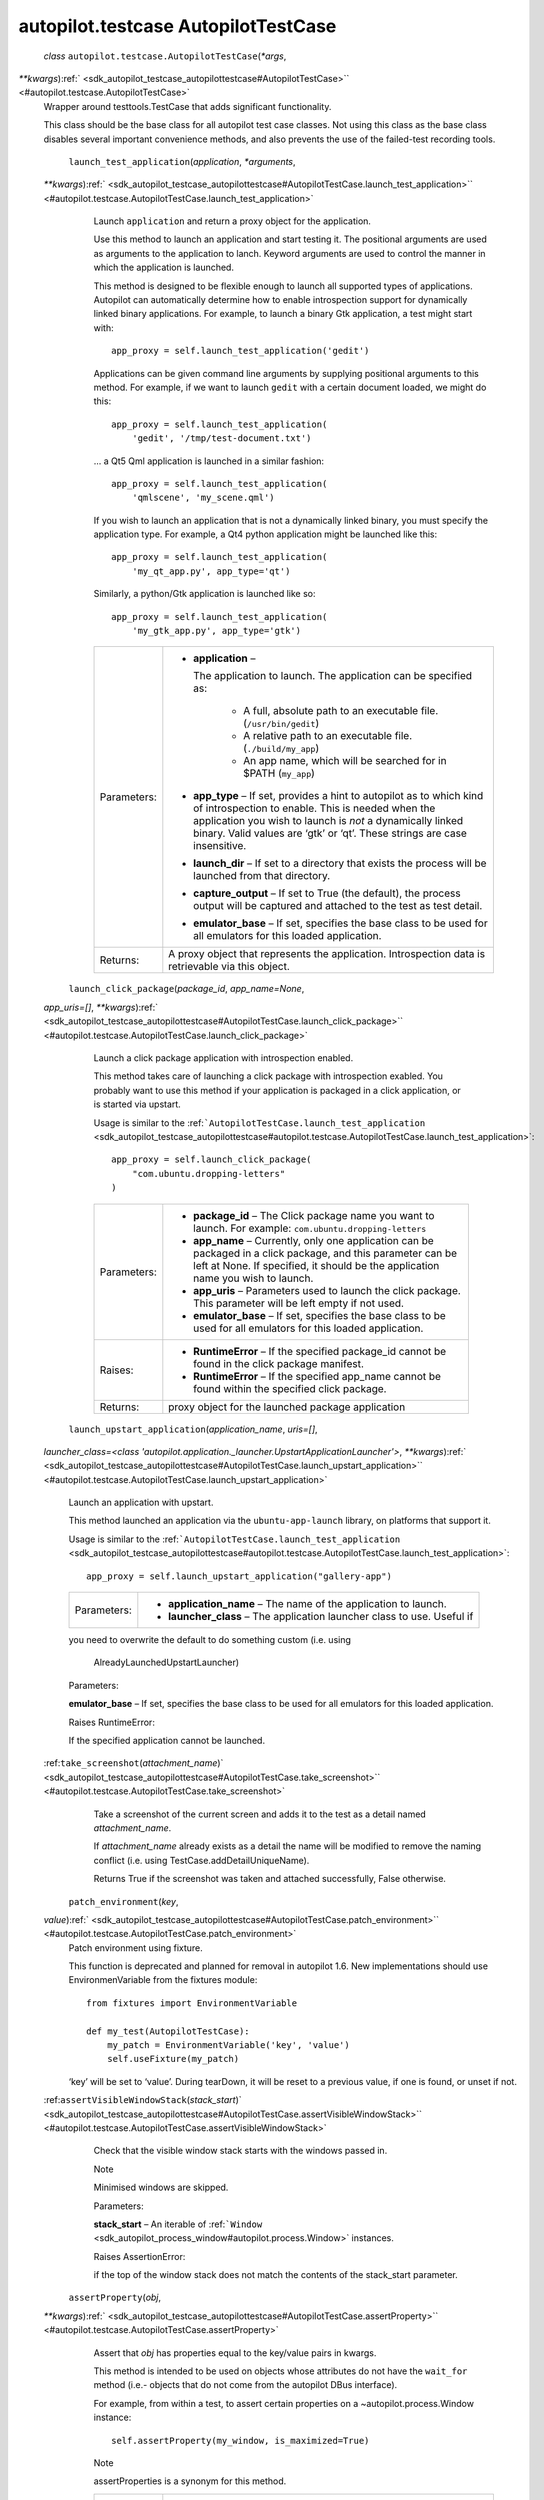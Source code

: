.. _sdk_autopilot_testcase_autopilottestcase:
autopilot.testcase AutopilotTestCase
====================================

 *class* ``autopilot.testcase.``\ ``AutopilotTestCase``\ (*\*args*,
*\*\*kwargs*)\ :ref:` <sdk_autopilot_testcase_autopilottestcase#AutopilotTestCase>`\ ` <#autopilot.testcase.AutopilotTestCase>`
    Wrapper around testtools.TestCase that adds significant
    functionality.

    This class should be the base class for all autopilot test case
    classes. Not using this class as the base class disables several
    important convenience methods, and also prevents the use of the
    failed-test recording tools.

     ``launch_test_application``\ (*application*, *\*arguments*,
    *\*\*kwargs*)\ :ref:` <sdk_autopilot_testcase_autopilottestcase#AutopilotTestCase.launch_test_application>`\ ` <#autopilot.testcase.AutopilotTestCase.launch_test_application>`
        Launch ``application`` and return a proxy object for the
        application.

        Use this method to launch an application and start testing it.
        The positional arguments are used as arguments to the
        application to lanch. Keyword arguments are used to control the
        manner in which the application is launched.

        This method is designed to be flexible enough to launch all
        supported types of applications. Autopilot can automatically
        determine how to enable introspection support for dynamically
        linked binary applications. For example, to launch a binary Gtk
        application, a test might start with:

        .. raw:: html

           <div class="highlight-python">

        .. raw:: html

           <div class="highlight">

        ::

            app_proxy = self.launch_test_application('gedit')

        .. raw:: html

           </div>

        .. raw:: html

           </div>

        Applications can be given command line arguments by supplying
        positional arguments to this method. For example, if we want to
        launch ``gedit`` with a certain document loaded, we might do
        this:

        .. raw:: html

           <div class="highlight-python">

        .. raw:: html

           <div class="highlight">

        ::

            app_proxy = self.launch_test_application(
                'gedit', '/tmp/test-document.txt')

        .. raw:: html

           </div>

        .. raw:: html

           </div>

        ... a Qt5 Qml application is launched in a similar fashion:

        .. raw:: html

           <div class="highlight-python">

        .. raw:: html

           <div class="highlight">

        ::

            app_proxy = self.launch_test_application(
                'qmlscene', 'my_scene.qml')

        .. raw:: html

           </div>

        .. raw:: html

           </div>

        If you wish to launch an application that is not a dynamically
        linked binary, you must specify the application type. For
        example, a Qt4 python application might be launched like this:

        .. raw:: html

           <div class="highlight-python">

        .. raw:: html

           <div class="highlight">

        ::

            app_proxy = self.launch_test_application(
                'my_qt_app.py', app_type='qt')

        .. raw:: html

           </div>

        .. raw:: html

           </div>

        Similarly, a python/Gtk application is launched like so:

        .. raw:: html

           <div class="highlight-python">

        .. raw:: html

           <div class="highlight">

        ::

            app_proxy = self.launch_test_application(
                'my_gtk_app.py', app_type='gtk')

        .. raw:: html

           </div>

        .. raw:: html

           </div>

        +---------------+-------------------------------------------------------------------------------------------------------------------------------------------------------------------------------------------------------------------------------------------------------------------------+
        | Parameters:   | -  **application** –                                                                                                                                                                                                                                                    |
        |               |                                                                                                                                                                                                                                                                         |
        |               |    The application to launch. The application can be specified as:                                                                                                                                                                                                      |
        |               |                                                                                                                                                                                                                                                                         |
        |               |        .. raw:: html                                                                                                                                                                                                                                                    |
        |               |                                                                                                                                                                                                                                                                         |
        |               |           <div>                                                                                                                                                                                                                                                         |
        |               |                                                                                                                                                                                                                                                                         |
        |               |        -  A full, absolute path to an executable file. (``/usr/bin/gedit``)                                                                                                                                                                                             |
        |               |        -  A relative path to an executable file. (``./build/my_app``)                                                                                                                                                                                                   |
        |               |        -  An app name, which will be searched for in $PATH (``my_app``)                                                                                                                                                                                                 |
        |               |                                                                                                                                                                                                                                                                         |
        |               |        .. raw:: html                                                                                                                                                                                                                                                    |
        |               |                                                                                                                                                                                                                                                                         |
        |               |           </div>                                                                                                                                                                                                                                                        |
        |               |                                                                                                                                                                                                                                                                         |
        |               | -  **app\_type** – If set, provides a hint to autopilot as to which kind of introspection to enable. This is needed when the application you wish to launch is *not* a dynamically linked binary. Valid values are ‘gtk’ or ‘qt’. These strings are case insensitive.   |
        |               | -  **launch\_dir** – If set to a directory that exists the process will be launched from that directory.                                                                                                                                                                |
        |               | -  **capture\_output** – If set to True (the default), the process output will be captured and attached to the test as test detail.                                                                                                                                     |
        |               | -  **emulator\_base** – If set, specifies the base class to be used for all emulators for this loaded application.                                                                                                                                                      |
        +---------------+-------------------------------------------------------------------------------------------------------------------------------------------------------------------------------------------------------------------------------------------------------------------------+
        | Returns:      | A proxy object that represents the application. Introspection data is retrievable via this object.                                                                                                                                                                      |
        +---------------+-------------------------------------------------------------------------------------------------------------------------------------------------------------------------------------------------------------------------------------------------------------------------+

     ``launch_click_package``\ (*package\_id*, *app\_name=None*,
    *app\_uris=[]*,
    *\*\*kwargs*)\ :ref:` <sdk_autopilot_testcase_autopilottestcase#AutopilotTestCase.launch_click_package>`\ ` <#autopilot.testcase.AutopilotTestCase.launch_click_package>`
        Launch a click package application with introspection enabled.

        This method takes care of launching a click package with
        introspection exabled. You probably want to use this method if
        your application is packaged in a click application, or is
        started via upstart.

        Usage is similar to the
        :ref:```AutopilotTestCase.launch_test_application`` <sdk_autopilot_testcase_autopilottestcase#autopilot.testcase.AutopilotTestCase.launch_test_application>`:

        .. raw:: html

           <div class="highlight-python">

        .. raw:: html

           <div class="highlight">

        ::

            app_proxy = self.launch_click_package(
                "com.ubuntu.dropping-letters"
            )

        .. raw:: html

           </div>

        .. raw:: html

           </div>

        +---------------+------------------------------------------------------------------------------------------------------------------------------------------------------------------------------------------------------+
        | Parameters:   | -  **package\_id** – The Click package name you want to launch. For example: ``com.ubuntu.dropping-letters``                                                                                         |
        |               | -  **app\_name** – Currently, only one application can be packaged in a click package, and this parameter can be left at None. If specified, it should be the application name you wish to launch.   |
        |               | -  **app\_uris** – Parameters used to launch the click package. This parameter will be left empty if not used.                                                                                       |
        |               | -  **emulator\_base** – If set, specifies the base class to be used for all emulators for this loaded application.                                                                                   |
        +---------------+------------------------------------------------------------------------------------------------------------------------------------------------------------------------------------------------------+
        | Raises:       | -  **RuntimeError** – If the specified package\_id cannot be found in the click package manifest.                                                                                                    |
        |               | -  **RuntimeError** – If the specified app\_name cannot be found within the specified click package.                                                                                                 |
        +---------------+------------------------------------------------------------------------------------------------------------------------------------------------------------------------------------------------------+
        | Returns:      | proxy object for the launched package application                                                                                                                                                    |
        +---------------+------------------------------------------------------------------------------------------------------------------------------------------------------------------------------------------------------+

     ``launch_upstart_application``\ (*application\_name*, *uris=[]*,
    *launcher\_class=<class
    'autopilot.application.\_launcher.UpstartApplicationLauncher'>*,
    *\*\*kwargs*)\ :ref:` <sdk_autopilot_testcase_autopilottestcase#AutopilotTestCase.launch_upstart_application>`\ ` <#autopilot.testcase.AutopilotTestCase.launch_upstart_application>`
        Launch an application with upstart.

        This method launched an application via the
        ``ubuntu-app-launch`` library, on platforms that support it.

        Usage is similar to the
        :ref:```AutopilotTestCase.launch_test_application`` <sdk_autopilot_testcase_autopilottestcase#autopilot.testcase.AutopilotTestCase.launch_test_application>`:

        .. raw:: html

           <div class="highlight-python">

        .. raw:: html

           <div class="highlight">

        ::

            app_proxy = self.launch_upstart_application("gallery-app")

        .. raw:: html

           </div>

        .. raw:: html

           </div>

        +---------------+-----------------------------------------------------------------------------+
        | Parameters:   | -  **application\_name** – The name of the application to launch.           |
        |               | -  **launcher\_class** – The application launcher class to use. Useful if   |
        +---------------+-----------------------------------------------------------------------------+

        you need to overwrite the default to do something custom (i.e.
        using
            AlreadyLaunchedUpstartLauncher)

        Parameters:

        **emulator\_base** – If set, specifies the base class to be used
        for all emulators for this loaded application.

        Raises RuntimeError:

         

        If the specified application cannot be launched.

    :ref:``take_screenshot``\ (*attachment\_name*)\ ` <sdk_autopilot_testcase_autopilottestcase#AutopilotTestCase.take_screenshot>`\ ` <#autopilot.testcase.AutopilotTestCase.take_screenshot>`
        Take a screenshot of the current screen and adds it to the test
        as a detail named *attachment\_name*.

        If *attachment\_name* already exists as a detail the name will
        be modified to remove the naming conflict (i.e. using
        TestCase.addDetailUniqueName).

        Returns True if the screenshot was taken and attached
        successfully, False otherwise.

     ``patch_environment``\ (*key*,
    *value*)\ :ref:` <sdk_autopilot_testcase_autopilottestcase#AutopilotTestCase.patch_environment>`\ ` <#autopilot.testcase.AutopilotTestCase.patch_environment>`
        Patch environment using fixture.

        This function is deprecated and planned for removal in autopilot
        1.6. New implementations should use EnvironmenVariable from the
        fixtures module:

        .. raw:: html

           <div class="highlight-python">

        .. raw:: html

           <div class="highlight">

        ::

            from fixtures import EnvironmentVariable

            def my_test(AutopilotTestCase):
                my_patch = EnvironmentVariable('key', 'value')
                self.useFixture(my_patch)

        .. raw:: html

           </div>

        .. raw:: html

           </div>

        ‘key’ will be set to ‘value’. During tearDown, it will be reset
        to a previous value, if one is found, or unset if not.

    :ref:``assertVisibleWindowStack``\ (*stack\_start*)\ ` <sdk_autopilot_testcase_autopilottestcase#AutopilotTestCase.assertVisibleWindowStack>`\ ` <#autopilot.testcase.AutopilotTestCase.assertVisibleWindowStack>`
        Check that the visible window stack starts with the windows
        passed in.

        .. raw:: html

           <div class="admonition note">

        Note

        Minimised windows are skipped.

        .. raw:: html

           </div>

        Parameters:

        **stack\_start** – An iterable of
        :ref:```Window`` <sdk_autopilot_process_window#autopilot.process.Window>`
        instances.

        Raises AssertionError:

         

        if the top of the window stack does not match the contents of
        the stack\_start parameter.

     ``assertProperty``\ (*obj*,
    *\*\*kwargs*)\ :ref:` <sdk_autopilot_testcase_autopilottestcase#AutopilotTestCase.assertProperty>`\ ` <#autopilot.testcase.AutopilotTestCase.assertProperty>`
        Assert that *obj* has properties equal to the key/value pairs in
        kwargs.

        This method is intended to be used on objects whose attributes
        do not have the ``wait_for`` method (i.e.- objects that do not
        come from the autopilot DBus interface).

        For example, from within a test, to assert certain properties on
        a ~autopilot.process.Window instance:

        .. raw:: html

           <div class="highlight-python">

        .. raw:: html

           <div class="highlight">

        ::

            self.assertProperty(my_window, is_maximized=True)

        .. raw:: html

           </div>

        .. raw:: html

           </div>

        .. raw:: html

           <div class="admonition note">

        Note

        assertProperties is a synonym for this method.

        .. raw:: html

           </div>

        +---------------+------------------------------------------------------------------------------------------------------------------------------+
        | Parameters:   | -  **obj** – The object to test.                                                                                             |
        |               | -  **kwargs** – One or more keyword arguments to match against the attributes of the *obj* parameter.                        |
        +---------------+------------------------------------------------------------------------------------------------------------------------------+
        | Raises:       | -  **ValueError** – if no keyword arguments were given.                                                                      |
        |               | -  **ValueError** – if a named attribute is a callable object.                                                               |
        |               | -  **AssertionError** – if any of the attribute/value pairs in kwargs do not match the attributes on the object passed in.   |
        +---------------+------------------------------------------------------------------------------------------------------------------------------+

     ``assertProperties``\ (*obj*,
    *\*\*kwargs*)\ ` <#autopilot.testcase.AutopilotTestCase.assertProperties>`_ 
        Assert that *obj* has properties equal to the key/value pairs in
        kwargs.

        This method is intended to be used on objects whose attributes
        do not have the ``wait_for`` method (i.e.- objects that do not
        come from the autopilot DBus interface).

        For example, from within a test, to assert certain properties on
        a ~autopilot.process.Window instance:

        .. raw:: html

           <div class="highlight-python">

        .. raw:: html

           <div class="highlight">

        ::

            self.assertProperty(my_window, is_maximized=True)

        .. raw:: html

           </div>

        .. raw:: html

           </div>

        .. raw:: html

           <div class="admonition note">

        Note

        assertProperties is a synonym for this method.

        .. raw:: html

           </div>

        +---------------+------------------------------------------------------------------------------------------------------------------------------+
        | Parameters:   | -  **obj** – The object to test.                                                                                             |
        |               | -  **kwargs** – One or more keyword arguments to match against the attributes of the *obj* parameter.                        |
        +---------------+------------------------------------------------------------------------------------------------------------------------------+
        | Raises:       | -  **ValueError** – if no keyword arguments were given.                                                                      |
        |               | -  **ValueError** – if a named attribute is a callable object.                                                               |
        |               | -  **AssertionError** – if any of the attribute/value pairs in kwargs do not match the attributes on the object passed in.   |
        +---------------+------------------------------------------------------------------------------------------------------------------------------+
